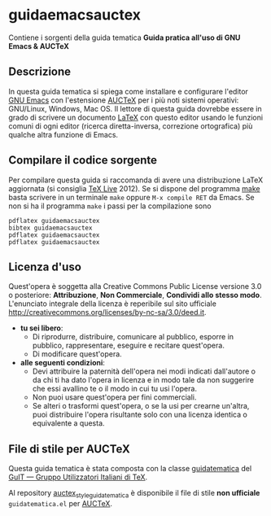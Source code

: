 #+STARTUP: showall logdone

* guidaemacsauctex

Contiene i sorgenti della guida tematica *Guida pratica all'uso di GNU Emacs & AUCTeX*

** Descrizione

In questa guida tematica si spiega come installare e configurare l'editor [[http://www.gnu.org/software/emacs/][GNU
Emacs]] con l'estensione [[http://www.gnu.org/software/auctex/][AUCTeX]] per i più noti sistemi operativi: GNU/Linux,
Windows, Mac OS. Il lettore di questa guida dovrebbe essere in grado di
scrivere un documento [[http://www.latex-project.org/][LaTeX]] con questo editor usando le funzioni comuni di
ogni editor (ricerca diretta-inversa, correzione ortografica) più qualche
altra funzione di Emacs.

** Compilare il codice sorgente

Per compilare questa guida si raccomanda di avere una distribuzione LaTeX
aggiornata (si consiglia [[http://www.tug.org/texlive/][TeX Live]] 2012). Se si dispone del programma [[http://www.gnu.org/software/make/][make]]
basta scrivere in un terminale =make= oppure =M-x compile RET= da Emacs.  Se
non si ha il programma =make= i passi per la compilazione sono
#+BEGIN_EXAMPLE
pdflatex guidaemacsauctex 
bibtex guidaemacsauctex 
pdflatex guidaemacsauctex
pdflatex guidaemacsauctex
#+END_EXAMPLE

** Licenza d'uso

Quest'opera è soggetta alla Creative Commons Public License versione 3.0 o
posteriore: *Attribuzione*, *Non Commerciale*, *Condividi allo stesso
modo*. L'enunciato integrale della licenza è reperibile sul sito ufficiale
http://creativecommons.org/licenses/by-nc-sa/3.0/deed.it.

+ *tu sei libero*:
 - Di riprodurre, distribuire, comunicare al pubblico, esporre in pubblico,
   rappresentare, eseguire e recitare quest'opera.
 - Di modificare quest'opera.
+ *alle seguenti condizioni*:
 - Devi attribuire la paternità dell'opera nei modi indicati dall'autore o da
   chi ti ha dato l'opera in licenza e in modo tale da non suggerire che essi
   avallino te o il modo in cui tu usi l'opera.
 - Non puoi usare quest'opera per fini commerciali.
 - Se alteri o trasformi quest'opera, o se la usi per crearne un'altra, puoi
   distribuire l'opera risultante solo con una licenza identica o equivalente
   a questa.

** File di stile per AUCTeX

Questa guida tematica è stata composta con la classe [[https://github.com/GuITeX/guidatematica][guidatematica]] del [[http://www.guitex.org/home/][GuIT —
Gruppo Utilizzatori Italiani di TeX]].

Al repository [[https://github.com/orlyfurious/auctex_style_guidatematica][auctex_style_guidatematica]] è disponibile il file di stile *non
ufficiale* =guidatematica.el= per [[http://www.gnu.org/software/auctex/][AUCTeX]].
